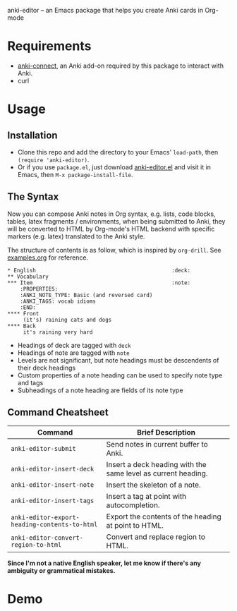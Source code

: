 anki-editor -- an Emacs package that helps you create Anki cards in Org-mode

* Requirements

  - [[https://github.com/FooSoft/anki-connect#installation][anki-connect]],
    an Anki add-on required by this package to interact with Anki.
  - curl

* Usage

** Installation

   - Clone this repo and add the directory to your Emacs' =load-path=,
     then =(require 'anki-editor)=.
   - Or if you use =package.el=, just download
     [[./anki-editor.el][anki-editor.el]] and visit it in Emacs, then
     =M-x package-install-file=.

** The Syntax

   Now you can compose Anki notes in Org syntax, e.g. lists, code
   blocks, tables, latex fragments / environments, when being
   submitted to Anki, they will be converted to HTML by Org-mode's
   HTML backend with specific markers (e.g. latex) translated to the
   Anki style.

   The structure of contents is as follow, which is inspired by
   =org-drill=. See [[./examples.org][examples.org]] for reference.

   #+BEGIN_EXAMPLE
   * English                                           :deck:
   ** Vocabulary
   *** Item                                            :note:
       :PROPERTIES:
       :ANKI_NOTE_TYPE: Basic (and reversed card)
       :ANKI_TAGS: vocab idioms
       :END:
   **** Front
        (it's) raining cats and dogs
   **** Back
        it's raining very hard
   #+END_EXAMPLE

   - Headings of deck are tagged with =deck=
   - Headings of note are tagged with =note=
   - Levels are not significant, but note headings must be descendents
     of their deck headings
   - Custom properties of a note heading can be used to specify note
     type and tags
   - Subheadings of a note heading are fields of its note type

** Command Cheatsheet

   | Command                                       | Brief Description                                             |
   |-----------------------------------------------+---------------------------------------------------------------|
   | =anki-editor-submit=                          | Send notes in current buffer to Anki.                         |
   | =anki-editor-insert-deck=                     | Insert a deck heading with the same level as current heading. |
   | =anki-editor-insert-note=                     | Insert the skeleton of a note.                                |
   | =anki-editor-insert-tags=                     | Insert a tag at point with autocompletion.                    |
   | =anki-editor-export-heading-contents-to-html= | Export the contents of the heading at point to HTML.          |
   | =anki-editor-convert-region-to-html=          | Convert and replace region to HTML.                           |


*Since I'm not a native English speaker, let me know if there's any ambiguity or grammatical mistakes.*

* Demo

  [[./demo.gif]]
